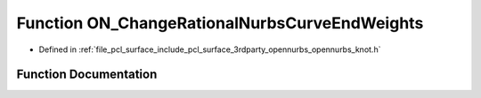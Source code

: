 .. _exhale_function_opennurbs__knot_8h_1a556703879a55bd32bb141302c9ecc87f:

Function ON_ChangeRationalNurbsCurveEndWeights
==============================================

- Defined in :ref:`file_pcl_surface_include_pcl_surface_3rdparty_opennurbs_opennurbs_knot.h`


Function Documentation
----------------------


.. doxygenfunction:: ON_ChangeRationalNurbsCurveEndWeights(int, int, int, int, double *, double *, double, double)
